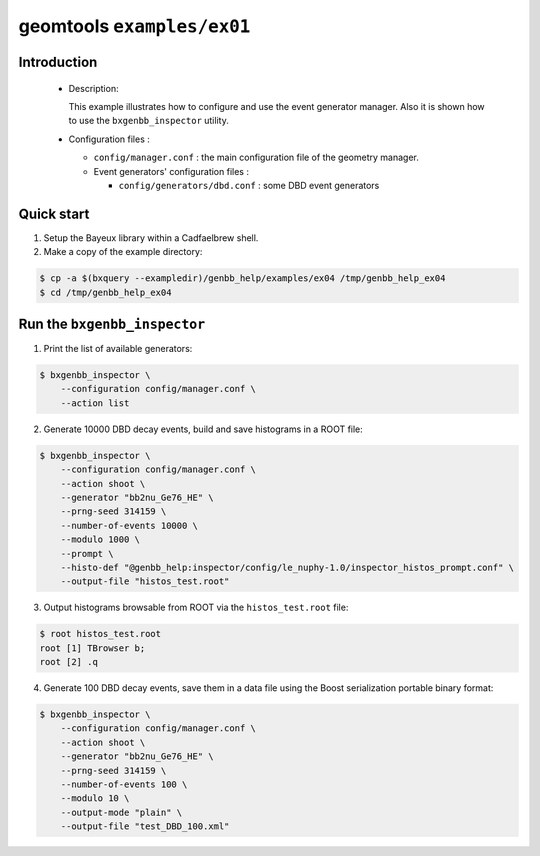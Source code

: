 ===========================
geomtools ``examples/ex01``
===========================

Introduction
============

 * Description:

   This  example illustrates  how to configure and use the event
   generator manager.
   Also it is shown how to use the ``bxgenbb_inspector`` utility.

 * Configuration files :

   * ``config/manager.conf`` : the main configuration file of the geometry
     manager.
   * Event generators' configuration files :

     * ``config/generators/dbd.conf`` : some DBD event generators

Quick start
===========

1. Setup the Bayeux library within a Cadfaelbrew shell.
2. Make a copy of the example directory:

.. code:: sh

      $ cp -a $(bxquery --exampledir)/genbb_help/examples/ex04 /tmp/genbb_help_ex04
      $ cd /tmp/genbb_help_ex04
..

Run the ``bxgenbb_inspector``
=============================

1. Print the list of available generators:

.. code:: sh

      $ bxgenbb_inspector \
	  --configuration config/manager.conf \
          --action list
..

2. Generate 10000 DBD decay events, build and save histograms in a ROOT file:

.. code:: sh

      $ bxgenbb_inspector \
	  --configuration config/manager.conf \
          --action shoot \
          --generator "bb2nu_Ge76_HE" \
          --prng-seed 314159 \
          --number-of-events 10000 \
          --modulo 1000 \
          --prompt \
          --histo-def "@genbb_help:inspector/config/le_nuphy-1.0/inspector_histos_prompt.conf" \
          --output-file "histos_test.root"
..

3. Output histograms browsable from ROOT via the ``histos_test.root`` file:

.. code:: sh

      $ root histos_test.root
      root [1] TBrowser b;
      root [2] .q
..

4. Generate 100 DBD decay events, save them in a data file using the Boost
   serialization portable binary format:

.. code:: sh

      $ bxgenbb_inspector \
	  --configuration config/manager.conf \
          --action shoot \
          --generator "bb2nu_Ge76_HE" \
          --prng-seed 314159 \
          --number-of-events 100 \
          --modulo 10 \
          --output-mode "plain" \
          --output-file "test_DBD_100.xml"
..
